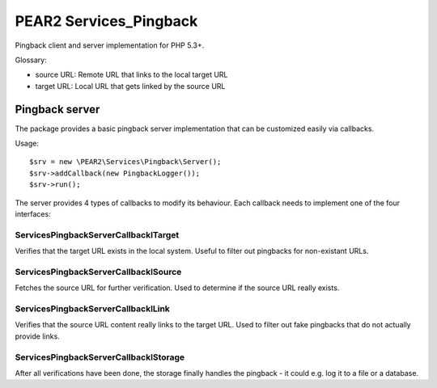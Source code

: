 ***********************
PEAR2 Services_Pingback
***********************

Pingback client and server implementation for PHP 5.3+.


Glossary:

- source URL: Remote URL that links to the local target URL
- target URL: Local URL that gets linked by the source URL


===============
Pingback server
===============
The package provides a basic pingback server implementation that can be
customized easily via callbacks.

Usage::

    $srv = new \PEAR2\Services\Pingback\Server();
    $srv->addCallback(new PingbackLogger());
    $srv->run();

The server provides 4 types of callbacks to modify its behaviour.
Each callback needs to implement one of the four interfaces:


Services\Pingback\Server\Callback\ITarget
=========================================
Verifies that the target URL exists in the local system.
Useful to filter out pingbacks for non-existant URLs.


Services\Pingback\Server\Callback\ISource
=========================================
Fetches the source URL for further verification.
Used to determine if the source URL really exists.


Services\Pingback\Server\Callback\ILink
=======================================
Verifies that the source URL content really links to the target URL.
Used to filter out fake pingbacks that do not actually provide links.


Services\Pingback\Server\Callback\IStorage
==========================================
After all verifications have been done, the storage finally handles
the pingback - it could e.g. log it to a file or a database.
